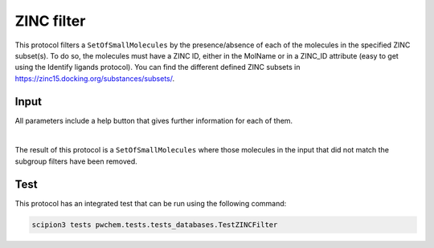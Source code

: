 .. _docs-zinc-filter:

###############################################################
ZINC filter
###############################################################
This protocol filters a ``SetOfSmallMolecules`` by the presence/absence of each of the molecules in the specified ZINC
subset(s). To do so, the molecules must have a ZINC ID, either in the MolName or in a ZINC_ID attribute
(easy to get using the Identify ligands protocol).
You can find the different defined ZINC subsets in https://zinc15.docking.org/substances/subsets/.

Input
----------------------------------------
All parameters include a help button that gives further information for each of them.

.. image:: ../../../../../_static/images/pwchem/database/zinc-filter/form.png
   :alt: ZINC filter form
   :height: 400
   :align: center

|

The result of this protocol is a ``SetOfSmallMolecules`` where those molecules in the input that did not match the subgroup
filters have been removed.

Test
----------------------------------------
This protocol has an integrated test that can be run using the following command:

.. code-block::

   scipion3 tests pwchem.tests.tests_databases.TestZINCFilter
